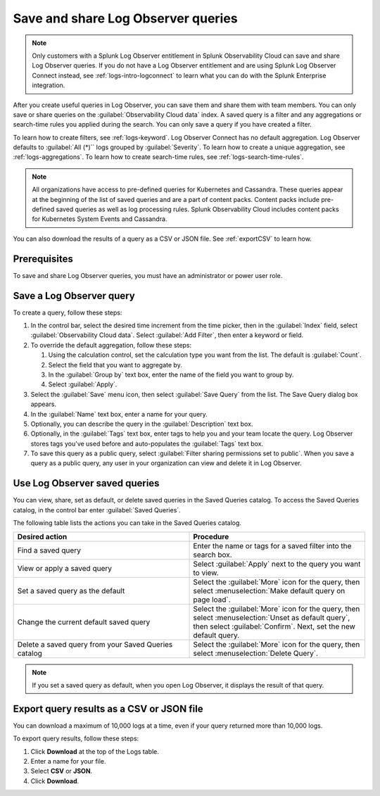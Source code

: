 .. _logs-save-share:

*****************************************************************
Save and share Log Observer queries
*****************************************************************

.. meta::
  :description: Collaborate with team members by sharing Log Observer or Log Observer Connect queries. Saved queries include filters, aggregations, and search-time rules.

.. note:: Only customers with a Splunk Log Observer entitlement in Splunk Observability Cloud can save and share Log Observer queries. If you do not have a Log Observer entitlement and are using Splunk Log Observer Connect instead, see :ref:`logs-intro-logconnect` to learn what you can do with the Splunk Enterprise integration.

After you create useful queries in Log Observer, you can save them and share them with team members. You can only save or share queries on the :guilabel:`Observability Cloud data` index. A saved query is a filter and any aggregations or search-time rules you applied during the search. You can only save a query if you have created a filter. 

To learn how to create filters, see :ref:`logs-keyword`.
Log Observer Connect has no default aggregation. Log Observer defaults to :guilabel:`All (*)`` logs grouped by :guilabel:`Severity`. To learn how to create a unique aggregation, see :ref:`logs-aggregations`. To learn how to create search-time rules, see :ref:`logs-search-time-rules`.

.. note:: 
   All organizations have access to pre-defined queries for Kubernetes and Cassandra. These queries appear at the beginning of the list of saved queries and are a part of content packs. Content packs include pre-defined saved queries as well as log processing rules. Splunk Observability Cloud includes content packs for Kubernetes System Events and Cassandra.

You can also download the results of a query as a CSV or JSON file. See :ref:`exportCSV` to learn how.

Prerequisites
================================================================================
To save and share Log Observer queries, you must have an administrator or power user role.


Save a Log Observer query
================================================================================

To create a query, follow these steps:

#. In the control bar, select the desired time increment from the time picker, then in the :guilabel:`Index` field, select :guilabel:`Observability Cloud data`. Select :guilabel:`Add Filter`, then enter a keyword or field.

#. To override the default aggregation, follow these steps:

   #. Using the calculation control, set the calculation type you want from the list. The default is :guilabel:`Count`.
   #. Select the field that you want to aggregate by.
   #. In the :guilabel:`Group by` text box, enter the name of the field you want to group by.
   #. Select :guilabel:`Apply`.
#. Select the :guilabel:`Save` menu icon, then select :guilabel:`Save Query` from the list. 
   The Save Query dialog box appears.
#. In the :guilabel:`Name` text box, enter a name for your query.
#. Optionally, you can describe the query in the :guilabel:`Description` text box.
#. Optionally, in the :guilabel:`Tags` text box, enter tags to help you and your team locate the query.
   Log Observer stores tags you've used before and auto-populates the :guilabel:`Tags` text box.
#. To save this query as a public query, select :guilabel:`Filter sharing permissions set to public`.
   When you save a query as a public query, any user in your organization can view and delete it in Log Observer.


Use Log Observer saved queries
================================================================================

You can view, share, set as default, or delete saved queries in the Saved Queries
catalog. To access the Saved Queries catalog, in the control bar enter :guilabel:`Saved Queries`.

The following table lists the actions you can take in the Saved Queries catalog.

.. list-table::
   :header-rows: 1
   :widths: 50 50

   * - :strong:`Desired action`
     - :strong:`Procedure`
        
   * - Find a saved query
     - Enter the name or tags for a saved filter into the search box.

   * - View or apply a saved query
     - Select :guilabel:`Apply` next to the query you want to view.

   * - Set a saved query as the default
     - Select the :guilabel:`More` icon for the query, then select :menuselection:`Make default query on page load`.

   * - Change the current default saved query
     - Select the :guilabel:`More` icon for the query, then select :menuselection:`Unset as default query`, then select :guilabel:`Confirm`. Next, set the new default query.

   * - Delete a saved query from your Saved Queries catalog
     - Select the :guilabel:`More` icon for the query, then select :menuselection:`Delete Query`.

.. note:: If you set a saved query as default, when you open Log Observer, it displays the result of
   that query.

.. _exportCSV:

Export query results as a CSV or JSON file
================================================================================

You can download a maximum of 10,000 logs at a time, even if your query returned more than 10,000 logs. 

To export query results, follow these steps:

1. Click :strong:`Download` at the top of the Logs table.

2. Enter a name for your file.

3. Select :strong:`CSV` or :strong:`JSON`. 

4. Click :strong:`Download`.